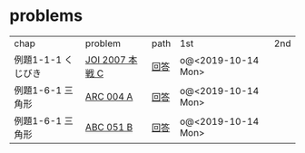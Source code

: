 * problems

| chap               | problem         | path | 1st                | 2nd |
| 例題1-1-1 くじびき | [[https://atcoder.jp/contests/joi2008ho/tasks/joi2008ho_c][JOI 2007 本戦 C]] | [[./1-1/1][回答]] | o@<2019-10-14 Mon> |     |
| 例題1-6-1 三角形   | [[https://atcoder.jp/contests/arc004/tasks/arc004_1][ARC 004 A]]       | [[file:1-6-1/1/][回答]] | o@<2019-10-14 Mon> |     |
| 例題1-6-1 三角形   | [[https://atcoder.jp/contests/abc051/tasks/abc051_b][ABC 051 B]]       | [[file:1-6-1/2/][回答]] | o@<2019-10-14 Mon> |     |
